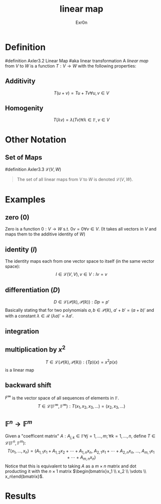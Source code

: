 #+AUTHOR: Exr0n
#+TITLE: linear map

* Definition
#definition Axler3.2 Linear Map
#aka linear transformation
A /linear map/ from $V$ to $W$ is a function $T : V \to W$ with the following properties:
** Additivity
   $$T(u+v) = Tu + Tv \forall u, v \in V$$
** Homogenity
   $$T(\lambda v) = \lambda(T v) \forall \lambda \in \mathbb{F}, v\in V$$
* Other Notation
** Set of Maps
   #definition Axler3.3 $\mathcal{L}(V, W)$
   #+begin_quote
   The set of all linear maps from $V$ to $W$ is denoted $\mathcal{L}(V, W)$.
    #+end_quote
* Examples
** zero ($0$)
   Zero is a function $0 : V \to W$ s.t. $0v = 0 \forall v \in V$. (It takes all vectors in $V$ and maps them to the additive identity of $W$)
** identity ($I$)
   The identity maps each from one vector space to itself (in the same vector space):
   $$I \in \mathcal{L}(V, V), v\in V : Iv = v$$
** differentiation ($D$)
   $$D \in \mathcal{L}\left(\mathcal{P}(\mathbb{R}), \mathcal{P}(\mathbb{R})\right) : Dp = p'$$
   Basically stating that for two polynomials $a, b \in \mathcal{P}(\mathbb{R})$, $a'+b' = (a+b)'$ and with a constant $\lambda \in \mathcal{R}$ $(\lambda a)' = \lambda a'$.
** integration
** multiplication by $x^2$
   $$T \in \mathcal{L}\left(\mathcal{P}(\mathbb{R}), \mathcal{P}(\mathbb{R})\right) : (Tp)(x) = x^2p(x)$$
    is a linear map
** backward shift
   $F^\infty$ is the vector space of all sequences of elements in $\mathbb{F}$.
   $$T \in \mathcal{L}\left(\mathbb{F}^\infty, \mathbb{F}^\infty\right) : T(x_1, x_2, x_3, \ldots) = (x_2, x_3, \ldots)$$
** $\mathbb{F}^n \to \mathbb{F}^m$
   Given a "coefficent matrix" $A : A_{j,k}\in\mathbb{F} \forall j=1,\ldots,m; \forall k=1,\ldots,n$, define $T \in \mathcal{L}(\mathbb{F}^n, \mathbb{F}^m)$:
   $$T(x_1, \ldots, x_n) = (A_{1,1}x_1 + A_{1,2}x_2 + \cdots + A_{1,n}x_n,\ A_{2,1}x_1 + \cdots + A_{2, n}x_n,\ \ldots,\ A_{m, 1}x_1 + \cdots + A_{m, n} x_n)$$
   Notice that this is equivalent to taking $A$ as a $m\times n$ matrix and dot producting it with the $n \times 1$ matrix $\begin{bmatrix}x_1 \\ x_2 \\ \vdots \\ x_n\end{bmatrix}$.
* Results

